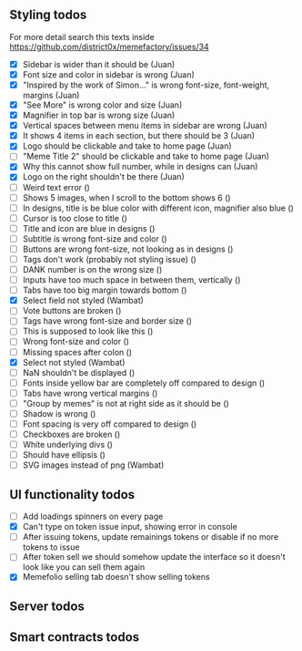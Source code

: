 ** Styling todos
For more detail search this texts inside https://github.com/district0x/memefactory/issues/34

- [X] Sidebar is wider than it should be                                          (Juan)
- [X] Font size and color in sidebar is wrong                                     (Juan)
- [X] "Inspired by the work of Simon..." is wrong font-size, font-weight, margins (Juan)
- [X] "See More" is wrong color and size                                          (Juan)
- [X] Magnifier in top bar is wrong size                                          (Juan)
- [X] Vertical spaces between menu items in sidebar are wrong                     (Juan)
- [X] It shows 4 items in each section, but there should be 3                     (Juan)
- [X] Logo should be clickable and take to home page                              (Juan)
- [ ] "Meme Title 2" should be clickable and take to home page                    (Juan)
- [X] Why this cannot show full number, while in designs can                      (Juan)
- [X] Logo on the right shouldn't be there                                        (Juan)
- [ ] Weird text error ()
- [ ] Shows 5 images, when I scroll to the bottom shows 6 ()
- [ ] In designs, title is be blue color with different icon, magnifier also blue ()
- [ ] Cursor is too close to title ()
- [ ] Title and icon are blue in designs ()
- [ ] Subtitle is wrong font-size and color ()
- [ ] Buttons are wrong font-size, not looking as in designs ()
- [ ] Tags don't work (probably not styling issue) ()
- [ ] DANK number is on the wrong size ()
- [ ] Inputs have too much space in between them, vertically ()
- [ ] Tabs have too big margin towards bottom ()
- [X] Select field not styled (Wambat)
- [ ] Vote buttons are broken ()
- [ ] Tags have wrong font-size and border size ()
- [ ] This is supposed to look like this ()
- [ ] Wrong font-size and color ()
- [ ] Missing spaces after colon ()
- [X] Select not styled (Wambat)
- [ ] NaN shouldn't be displayed ()
- [ ] Fonts inside yellow bar are completely off compared to design ()
- [ ] Tabs have wrong vertical margins ()
- [ ] "Group by memes" is not at right side as it should be ()
- [ ] Shadow is wrong ()
- [ ] Font spacing is very off compared to design ()
- [ ] Checkboxes are broken ()
- [ ] White underlying divs ()
- [ ] Should have ellipsis ()
- [ ] SVG images instead of png (Wambat)
 
** UI functionality todos
- [ ] Add loadings spinners on every page
- [X] Can't type on token issue input, showing error in console
- [ ] After issuing tokens, update remainings tokens or disable if no more tokens to issue
- [ ] After token sell we should somehow update the interface so it doesn't look like you can sell them again
- [X] Memefolio selling tab doesn't show selling tokens

** Server todos

** Smart contracts todos




